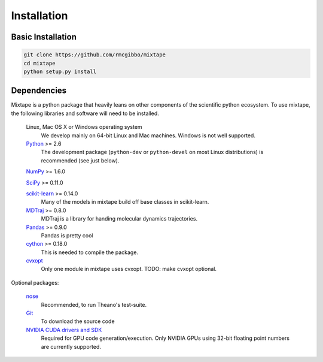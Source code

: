 .. _installation:

Installation
============

Basic Installation
------------------

.. code-block:: python
    
    git clone https://github.com/rmcgibbo/mixtape
    cd mixtape
    python setup.py install


Dependencies
------------

.. I copied a lot of this formatting and text from the Theano docs
.. (http://deeplearning.net/software/theano/_sources/install.txt)
.. Thanks guys!

Mixtape is a python package that heavily leans on other components of the scientific python ecosystem. To use mixtape, the following libraries and software will need to be installed.

    Linux, Mac OS X or Windows operating system
        We develop mainly on 64-bit Linux and Mac machines. Windows is not
        well supported.

    `Python <http://python.org>`_ >= 2.6
        The development package (``python-dev`` or ``python-devel``
        on most Linux distributions) is recommended (see just below).

    `NumPy <http://numpy.scipy.org/>`_ >= 1.6.0
    
    `SciPy <http://scipy.org>`_ >= 0.11.0
    
    `scikit-learn <http://sklearn.org>`_ >= 0.14.0
        Many of the models in mixtape build off base classes in scikit-learn.
    
    `MDTraj <http://mdtraj.org>`_ >= 0.8.0
        MDTraj is a library for handing molecular dynamics trajectories.
    
    `Pandas <http://pandas.pydata.org>`_ >= 0.9.0
        Pandas is pretty cool

    `cython <http://cython.org>`_ >= 0.18.0
        This is needed to compile the package.

    `cvxopt <http://cvxopt.org/>`_
        Only one module in mixtape uses cvxopt. TODO: make cvxopt optional.

Optional packages:

    `nose <http://somethingaboutorange.com/mrl/projects/nose/>`_
        Recommended, to run Theano's test-suite.

    `Git <http://git-scm.com>`_
        To download the source code

    `NVIDIA CUDA drivers and SDK`_
        Required for GPU code generation/execution. Only NVIDIA GPUs using
        32-bit floating point numbers are currently supported.


.. _NVIDIA CUDA drivers and SDK: http://developer.nvidia.com/object/gpucomputing.html